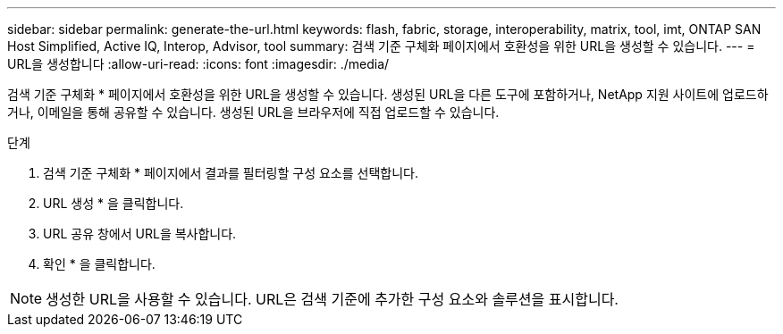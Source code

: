 ---
sidebar: sidebar 
permalink: generate-the-url.html 
keywords: flash, fabric, storage, interoperability, matrix, tool, imt, ONTAP SAN Host Simplified, Active IQ, Interop, Advisor, tool 
summary: 검색 기준 구체화 페이지에서 호환성을 위한 URL을 생성할 수 있습니다. 
---
= URL을 생성합니다
:allow-uri-read: 
:icons: font
:imagesdir: ./media/


[role="lead"]
검색 기준 구체화 * 페이지에서 호환성을 위한 URL을 생성할 수 있습니다. 생성된 URL을 다른 도구에 포함하거나, NetApp 지원 사이트에 업로드하거나, 이메일을 통해 공유할 수 있습니다. 생성된 URL을 브라우저에 직접 업로드할 수 있습니다.

.단계
. 검색 기준 구체화 * 페이지에서 결과를 필터링할 구성 요소를 선택합니다.
. URL 생성 * 을 클릭합니다.
. URL 공유 창에서 URL을 복사합니다.
. 확인 * 을 클릭합니다.



NOTE: 생성한 URL을 사용할 수 있습니다. URL은 검색 기준에 추가한 구성 요소와 솔루션을 표시합니다.
